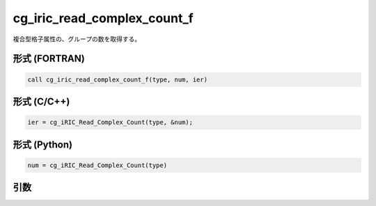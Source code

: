 cg_iric_read_complex_count_f
============================

複合型格子属性の、グループの数を取得する。

形式 (FORTRAN)
---------------
.. code-block:: fortran

   call cg_iric_read_complex_count_f(type, num, ier)

形式 (C/C++)
---------------
.. code-block:: c

   ier = cg_iRIC_Read_Complex_Count(type, &num);

形式 (Python)
---------------
.. code-block:: python

   num = cg_iRIC_Read_Complex_Count(type)

引数
----

.. csv-table:: cg_iric_read_complex_count_f の引数
   :file: cg_iric_read_complex_count_f_args.csv
   :header-rows: 1

